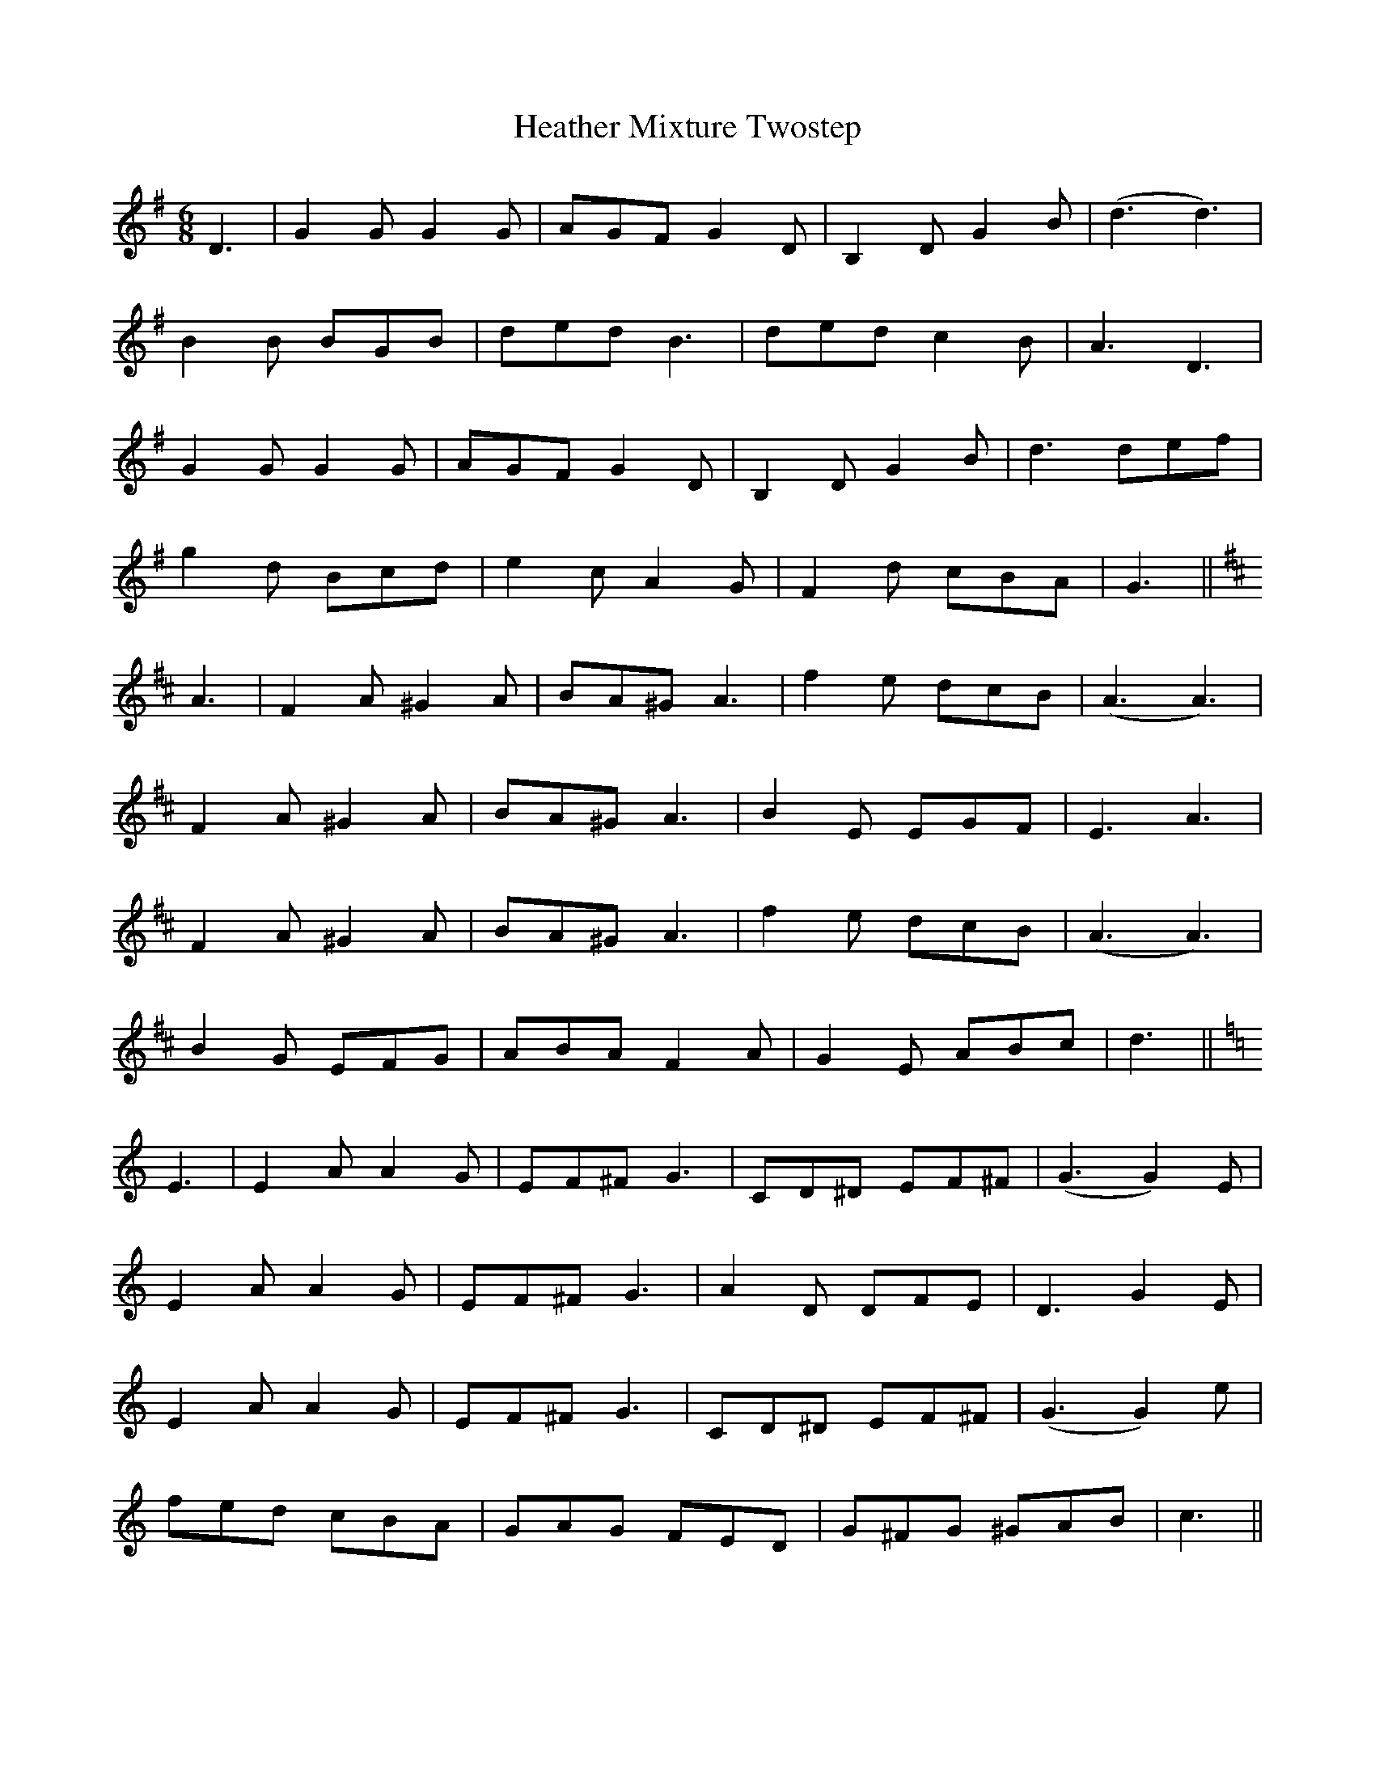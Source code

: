 X: 17060
T: Heather Mixture Twostep
R: jig
M: 6/8
K: Gmajor
D3|G2G G2G|AGF G2D|B,2D G2B|(d3 d3)|
B2B BGB|ded B3|ded c2B|A3 D3|
G2G G2G|AGF G2D|B,2D G2B|d3 def|
g2d Bcd|e2c A2G|F2d cBA|G3||
K:D
A3|F2A ^G2A|BA^G A3|f2e dcB|(A3 A3)|
F2A ^G2A|BA^G A3|B2E EGF|E3 A3|
F2A ^G2A|BA^G A3|f2e dcB|(A3 A3)|
B2G EFG|ABA F2A|G2E ABc|d3||
K:C
E3|E2A A2G|EF^F G3|CD^D EF^F|(G3 G2)E|
E2A A2G|EF^F G3|A2D DFE|D3 G2E|
E2A A2G|EF^F G3|CD^D EF^F|(G3 G2)e|
fed cBA|GAG FED|G^FG ^GAB|c3||

